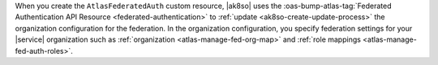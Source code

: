 When you create the ``AtlasFederatedAuth`` custom resource, |ak8so|
uses the :oas-bump-atlas-tag:`Federated Authentication API Resource
<federated-authentication>` to :ref:`update <ak8so-create-update-process>`
the organization configuration for the federation.
In the organization configuration, you specify federation settings
for your |service| organization such as :ref:`organization
<atlas-manage-fed-org-map>` and :ref:`role mappings
<atlas-manage-fed-auth-roles>`.
